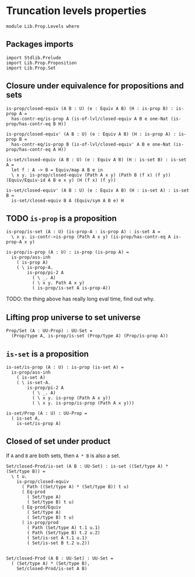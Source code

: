 #+NAME: Levels
#+AUTHOR: Johann Rosain

* Truncation levels properties

  #+begin_src ctt
  module Lib.Prop.Levels where
  #+end_src

** Packages imports

   #+begin_src ctt
  import Stdlib.Prelude
  import Lib.Prop.Proposition
  import Lib.Prop.Set
   #+end_src

** Closure under equivalence for propositions and sets

   #+begin_src ctt
  is-prop/closed-equiv (A B : U) (e : Equiv A B) (H : is-prop B) : is-prop A =
    has-contr-eq/is-prop A (is-of-lvl/closed-equiv A B e one-Nat (is-prop/has-contr-eq B H))

  is-prop/closed-equiv' (A B : U) (e : Equiv A B) (H : is-prop A) : is-prop B =
    has-contr-eq/is-prop B (is-of-lvl/closed-equiv' A B e one-Nat (is-prop/has-contr-eq A H))

  is-set/closed-equiv (A B : U) (e : Equiv A B) (H : is-set B) : is-set A =
    let f : A -> B = Equiv/map A B e in
    \ x y. is-prop/closed-equiv (Path A x y) (Path B (f x) (f y)) (Equiv/Equiv-id A B e x y) (H (f x) (f y))

  is-set/closed-equiv' (A B : U) (e : Equiv A B) (H : is-set A) : is-set B =
    is-set/closed-equiv B A (Equiv/sym A B e) H    
   #+end_src

** TODO =is-prop= is a proposition

   #+begin_src ctt
  is-prop/is-set (A : U) (is-prop-A : is-prop A) : is-set A =
    \ x y. is-contr->is-prop (Path A x y) (is-prop/has-contr-eq A is-prop-A x y)

  is-prop/is-prop (A : U) : is-prop (is-prop A) =
    is-prop/ass-inh
      ( is-prop A)
      ( \ is-prop-A.
          is-prop/pi-2 A
            ( \ _. A)
            ( \ x y. Path A x y)
            ( is-prop/is-set A is-prop-A))
   #+end_src
TODO: the thing above has really long eval time, find out why.

** Lifting prop universe to set universe

   #+begin_src ctt
  Prop/Set (A : UU-Prop) : UU-Set =
    (Prop/type A, is-prop/is-set (Prop/type A) (Prop/is-prop A))
   #+end_src

** =is-set= is a proposition

   #+begin_src ctt
  is-set/is-prop (A : U) : is-prop (is-set A) =
    is-prop/ass-inh
      ( is-set A)
      ( \ is-set-A.
          is-prop/pi-2 A
            ( \ _. A)
            ( \ x y. is-prop (Path A x y))
            ( \ x y. is-prop/is-prop (Path A x y)))

  is-set/Prop (A : U) : UU-Prop =
    ( is-set A,
      is-set/is-prop A)
   #+end_src

#+RESULTS:
: Typecheck has succeeded.

** Closed of set under product
If =A= and =B= are both sets, then =A * B= is also a set.
#+begin_src ctt
  Set/closed-Prod/is-set (A B : UU-Set) : is-set ((Set/type A) * (Set/type B)) =
    \ t u.
      is-prop/closed-equiv
        ( Path ((Set/type A) * (Set/type B)) t u)
        ( Eq-prod
          ( Set/type A)
          ( Set/type B) t u)
        ( Eq-prod/Equiv
          ( Set/type A)
          ( Set/type B) t u)
        ( is-prop/prod
          ( Path (Set/type A) t.1 u.1)
          ( Path (Set/type B) t.2 u.2)
          ( Set/is-set A t.1 u.1)
          ( Set/is-set B t.2 u.2))


  Set/closed-Prod (A B : UU-Set) : UU-Set =
    ( (Set/type A) * (Set/type B),
      Set/closed-Prod/is-set A B)
#+end_src

#+RESULTS:
: Typecheck has succeeded.
